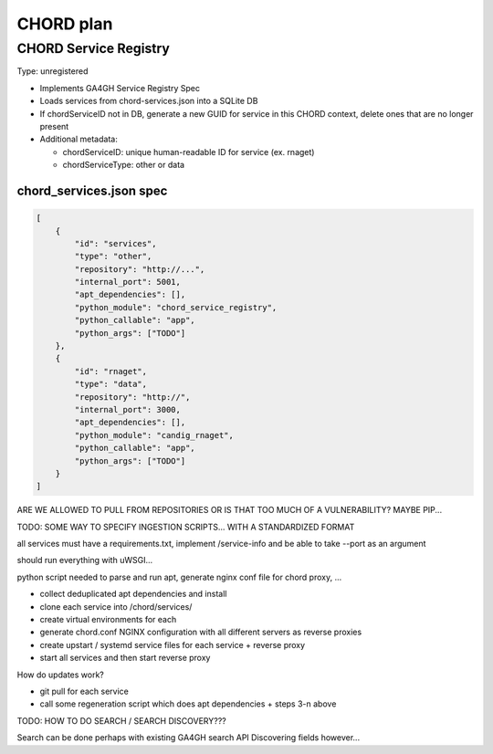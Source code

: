 ==========
CHORD plan
==========

CHORD Service Registry
----------------------

Type: unregistered

* Implements GA4GH Service Registry Spec

* Loads services from chord-services.json into a SQLite DB

* If chordServiceID not in DB, generate a new GUID for service in this CHORD context, delete ones
  that are no longer present

* Additional metadata:

  * chordServiceID: unique human-readable ID for service (ex. rnaget)
  * chordServiceType: other or data

chord_services.json spec
""""""""""""""""""""""""

.. code-block:: json

   [
       {
           "id": "services",
           "type": "other",
           "repository": "http://...",
           "internal_port": 5001,
           "apt_dependencies": [],
           "python_module": "chord_service_registry",
           "python_callable": "app",
           "python_args": ["TODO"]
       },
       {
           "id": "rnaget",
           "type": "data",
           "repository": "http://",
           "internal_port": 3000,
           "apt_dependencies": [],
           "python_module": "candig_rnaget",
           "python_callable": "app",
           "python_args": ["TODO"]
       }
   ]

ARE WE ALLOWED TO PULL FROM REPOSITORIES OR IS THAT TOO MUCH OF A VULNERABILITY? MAYBE PIP...

TODO: SOME WAY TO SPECIFY INGESTION SCRIPTS... WITH A STANDARDIZED FORMAT

all services must have a requirements.txt, implement /service-info and be able to take --port as an argument

should run everything with uWSGI...

python script needed to parse and run apt, generate nginx conf file for chord proxy, ...

* collect deduplicated apt dependencies and install
* clone each service into /chord/services/
* create virtual environments for each
* generate chord.conf NGINX configuration with all different servers as reverse proxies
* create upstart / systemd service files for each service + reverse proxy
* start all services and then start reverse proxy

How do updates work?

* git pull for each service
* call some regeneration script which does apt dependencies + steps 3-n above

TODO: HOW TO DO SEARCH / SEARCH DISCOVERY???

Search can be done perhaps with existing GA4GH search API
Discovering fields however...
